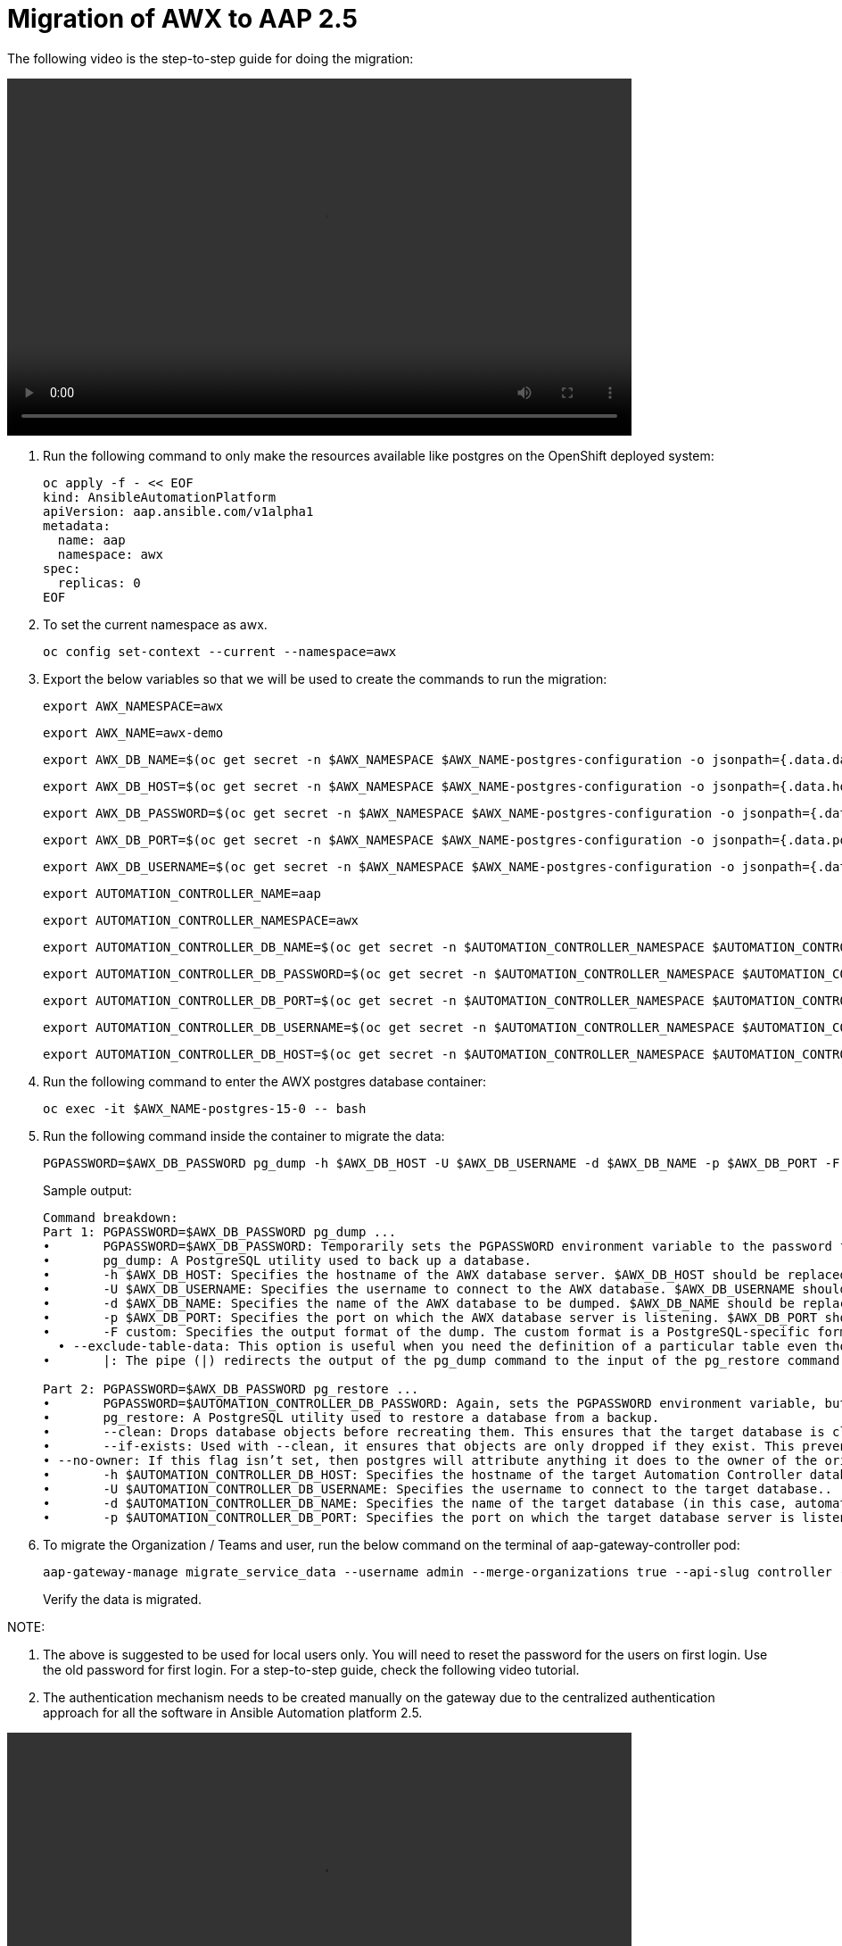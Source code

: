 = Migration of AWX to AAP 2.5

The following video is the step-to-step guide for doing the migration:

video::awx_aap_migration.mp4[align="center",width=700,height=400]

. Run the following command to only make the resources available like postgres on the OpenShift deployed system:
+
[source,bash,role=execute]
----
oc apply -f - << EOF
kind: AnsibleAutomationPlatform
apiVersion: aap.ansible.com/v1alpha1
metadata:
  name: aap
  namespace: awx
spec:
  replicas: 0
EOF
----

. To set the current namespace as awx.
+
[source,bash,role=execute]
----
oc config set-context --current --namespace=awx
----

. Export the below variables so that we will be used to create the commands to run the migration:
+
[source,bash,role=execute]
----
export AWX_NAMESPACE=awx
----

+
[source,bash,role=execute]
----
export AWX_NAME=awx-demo
----

+
[source,bash,role=execute]
----
export AWX_DB_NAME=$(oc get secret -n $AWX_NAMESPACE $AWX_NAME-postgres-configuration -o jsonpath={.data.database} | base64 -d)
----

+
[source,bash,role=execute]
----
export AWX_DB_HOST=$(oc get secret -n $AWX_NAMESPACE $AWX_NAME-postgres-configuration -o jsonpath={.data.host} | base64 -d)
----

+
[source,bash,role=execute]
----
export AWX_DB_PASSWORD=$(oc get secret -n $AWX_NAMESPACE $AWX_NAME-postgres-configuration -o jsonpath={.data.password} | base64 -d)
----

+
[source,bash,role=execute]
----
export AWX_DB_PORT=$(oc get secret -n $AWX_NAMESPACE $AWX_NAME-postgres-configuration -o jsonpath={.data.port} | base64 -d)
----

+
[source,bash,role=execute]
----
export AWX_DB_USERNAME=$(oc get secret -n $AWX_NAMESPACE $AWX_NAME-postgres-configuration -o jsonpath={.data.username} | base64 -d)
----

+
[source,bash,role=execute]
----
export AUTOMATION_CONTROLLER_NAME=aap
----

+
[source,bash,role=execute]
----
export AUTOMATION_CONTROLLER_NAMESPACE=awx
----

+
[source,bash,role=execute]
----
export AUTOMATION_CONTROLLER_DB_NAME=$(oc get secret -n $AUTOMATION_CONTROLLER_NAMESPACE $AUTOMATION_CONTROLLER_NAME-controller-postgres-configuration -o jsonpath={.data.database} | base64 -d)
----

+
[source,bash,role=execute]
----
export AUTOMATION_CONTROLLER_DB_PASSWORD=$(oc get secret -n $AUTOMATION_CONTROLLER_NAMESPACE $AUTOMATION_CONTROLLER_NAME-controller-postgres-configuration -o jsonpath={.data.password} | base64 -d)
----

+
[source,bash,role=execute]
----
export AUTOMATION_CONTROLLER_DB_PORT=$(oc get secret -n $AUTOMATION_CONTROLLER_NAMESPACE $AUTOMATION_CONTROLLER_NAME-controller-postgres-configuration -o jsonpath={.data.port} | base64 -d)
----

+
[source,bash,role=execute]
----
export AUTOMATION_CONTROLLER_DB_USERNAME=$(oc get secret -n $AUTOMATION_CONTROLLER_NAMESPACE $AUTOMATION_CONTROLLER_NAME-controller-postgres-configuration -o jsonpath={.data.username} | base64 -d)
----

+
[source,bash,role=execute]
----
export AUTOMATION_CONTROLLER_DB_HOST=$(oc get secret -n $AUTOMATION_CONTROLLER_NAMESPACE $AUTOMATION_CONTROLLER_NAME-controller-postgres-configuration -o jsonpath={.data.host} | base64 -d)
----

. Run the following command to enter the AWX postgres database container:
+
[source,bash,role=execute]
----
oc exec -it $AWX_NAME-postgres-15-0 -- bash
----

. Run the following command inside the container to migrate the data:
+
[source,bash,role=execute]
----
PGPASSWORD=$AWX_DB_PASSWORD pg_dump -h $AWX_DB_HOST -U $AWX_DB_USERNAME -d $AWX_DB_NAME -p $AWX_DB_PORT -F custom  --exclude-table-data 'main_jobevent*' --exclude-table-data 'main_job' | PGPASSWORD=$AUTOMATION_CONTROLLER_DB_PASSWORD pg_restore --clean --if-exists  --no-owner -h $AUTOMATION_CONTROLLER_DB_HOST -U $AUTOMATION_CONTROLLER_DB_USERNAME -d $AUTOMATION_CONTROLLER_DB_NAME -p $AUTOMATION_CONTROLLER_DB_PORT
----

+
.Sample output:
----
Command breakdown:
Part 1: PGPASSWORD=$AWX_DB_PASSWORD pg_dump ...
•	PGPASSWORD=$AWX_DB_PASSWORD: Temporarily sets the PGPASSWORD environment variable to the password for the AWX database ($AWX_DB_PASSWORD). This allows the pg_dump command to authenticate without prompting for a password.
•	pg_dump: A PostgreSQL utility used to back up a database.
•	-h $AWX_DB_HOST: Specifies the hostname of the AWX database server. $AWX_DB_HOST should be replaced with the actual hostname.
•	-U $AWX_DB_USERNAME: Specifies the username to connect to the AWX database. $AWX_DB_USERNAME should be replaced with the actual database username.
•	-d $AWX_DB_NAME: Specifies the name of the AWX database to be dumped. $AWX_DB_NAME should be replaced with the actual database name.
•	-p $AWX_DB_PORT: Specifies the port on which the AWX database server is listening. $AWX_DB_PORT should be replaced with the actual port number.
•	-F custom: Specifies the output format of the dump. The custom format is a PostgreSQL-specific format that allows for more flexibility during restoration.
  • --exclude-table-data: This option is useful when you need the definition of a particular table even though you do not need the data in it
•	|: The pipe (|) redirects the output of the pg_dump command to the input of the pg_restore command. Essentially, it allows the dump to be directly restored into another database.

Part 2: PGPASSWORD=$AWX_DB_PASSWORD pg_restore ...
•	PGPASSWORD=$AUTOMATION_CONTROLLER_DB_PASSWORD: Again, sets the PGPASSWORD environment variable, but this time for the pg_restore command to authenticate with the target database.
•	pg_restore: A PostgreSQL utility used to restore a database from a backup.
•	--clean: Drops database objects before recreating them. This ensures that the target database is clean and only contains the objects from the backup.
•	--if-exists: Used with --clean, it ensures that objects are only dropped if they exist. This prevents errors if some objects are not present in the target database.
• --no-owner: If this flag isn’t set, then postgres will attribute anything it does to the owner of the original database. When importing and exporting, this could cause issues.
•	-h $AUTOMATION_CONTROLLER_DB_HOST: Specifies the hostname of the target Automation Controller database server. $AUTOMATION_CONTROLLER_DB_HOST should be replaced with the actual hostname.
•	-U $AUTOMATION_CONTROLLER_DB_USERNAME: Specifies the username to connect to the target database..
•	-d $AUTOMATION_CONTROLLER_DB_NAME: Specifies the name of the target database (in this case, automationcontroller) into which the backup will be restored.
•	-p $AUTOMATION_CONTROLLER_DB_PORT: Specifies the port on which the target database server is listening. $AUTOMATION_CONTROLLER_DB_PORT should be replaced with the actual port number.
----

. To migrate the Organization / Teams and user, run the below command on the terminal of aap-gateway-controller pod:
+
[source,bash,role=execute]
----
aap-gateway-manage migrate_service_data --username admin --merge-organizations true --api-slug controller -v 3
----
Verify the data is migrated.

NOTE:

. The above is suggested to be used for local users only. You will need to reset the password for the users on first login. Use the old password for first login. For a step-to-step guide, check the following video tutorial.

. The authentication mechanism needs to be created manually on the gateway due to the centralized authentication approach for all the software in Ansible Automation platform 2.5.


video::user_login.mp4[align="center",width=700,height=400]


